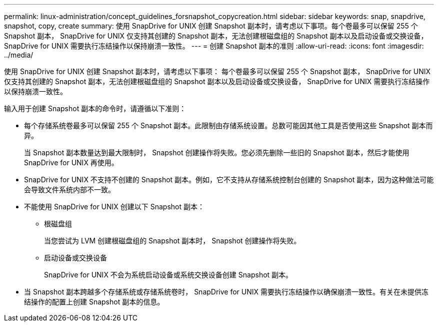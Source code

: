 ---
permalink: linux-administration/concept_guidelines_forsnapshot_copycreation.html 
sidebar: sidebar 
keywords: snap, snapdrive, snapshot, copy, create 
summary: 使用 SnapDrive for UNIX 创建 Snapshot 副本时，请考虑以下事项。每个卷最多可以保留 255 个 Snapshot 副本， SnapDrive for UNIX 仅支持其创建的 Snapshot 副本，无法创建根磁盘组的 Snapshot 副本以及启动设备或交换设备， SnapDrive for UNIX 需要执行冻结操作以保持崩溃一致性。 
---
= 创建 Snapshot 副本的准则
:allow-uri-read: 
:icons: font
:imagesdir: ../media/


[role="lead"]
使用 SnapDrive for UNIX 创建 Snapshot 副本时，请考虑以下事项： 每个卷最多可以保留 255 个 Snapshot 副本， SnapDrive for UNIX 仅支持其创建的 Snapshot 副本，无法创建根磁盘组的 Snapshot 副本以及启动设备或交换设备， SnapDrive for UNIX 需要执行冻结操作以保持崩溃一致性。

输入用于创建 Snapshot 副本的命令时，请遵循以下准则：

* 每个存储系统卷最多可以保留 255 个 Snapshot 副本。此限制由存储系统设置。总数可能因其他工具是否使用这些 Snapshot 副本而异。
+
当 Snapshot 副本数量达到最大限制时， Snapshot 创建操作将失败。您必须先删除一些旧的 Snapshot 副本，然后才能使用 SnapDrive for UNIX 再使用。

* SnapDrive for UNIX 不支持不创建的 Snapshot 副本。例如，它不支持从存储系统控制台创建的 Snapshot 副本，因为这种做法可能会导致文件系统内部不一致。
* 不能使用 SnapDrive for UNIX 创建以下 Snapshot 副本：
+
** 根磁盘组
+
当您尝试为 LVM 创建根磁盘组的 Snapshot 副本时， Snapshot 创建操作将失败。

** 启动设备或交换设备
+
SnapDrive for UNIX 不会为系统启动设备或系统交换设备创建 Snapshot 副本。



* 当 Snapshot 副本跨越多个存储系统或存储系统卷时， SnapDrive for UNIX 需要执行冻结操作以确保崩溃一致性。有关在未提供冻结操作的配置上创建 Snapshot 副本的信息。

